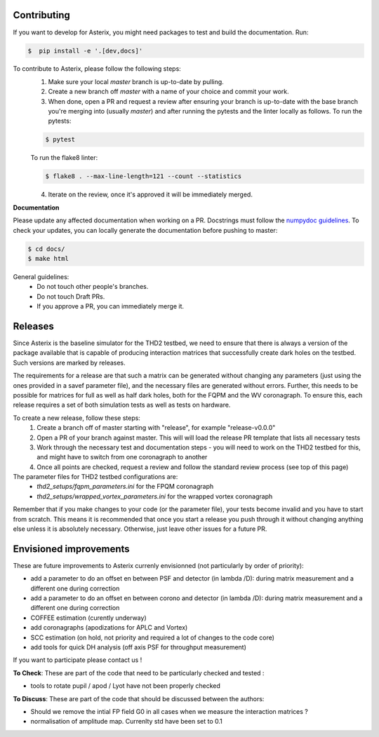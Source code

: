 ..  _todo-label:

Contributing
---------------

If you want to develop for Asterix, you might need packages to test and build the documentation. Run:

.. code-block:: bash
    
    $  pip install -e '.[dev,docs]'

To contribute to Asterix, please follow the following steps:
    1. Make sure your local `master` branch is up-to-date by pulling.
    2. Create a new branch off `master` with a name of your choice and commit your work.
    3. When done, open a PR and request a review after ensuring your branch is up-to-date with the base branch you're merging into (usually `master`) and after running the pytests and the linter locally as follows. To run the pytests:

    .. code-block:: bash

        $ pytest

    To run the flake8 linter:

    .. code-block:: bash

        $ flake8 . --max-line-length=121 --count --statistics


    4. Iterate on the review, once it's approved it will be immediately merged.

**Documentation**

Please update any affected documentation when working on a PR. Docstrings must follow the `numpydoc guidelines <https://numpydoc.readthedocs.io/en/latest/format.html>`_.
To check your updates, you can locally generate the documentation before pushing to master:

.. code-block:: bash

        $ cd docs/
        $ make html

General guidelines:
    * Do not touch other people's branches.
    * Do not touch Draft PRs.
    * If you approve a PR, you can immediately merge it.

Releases
----------

Since Asterix is the baseline simulator for the THD2 testbed, we need to ensure that there is always a version of the
package available that is capable of producing interaction matrices that successfully create
dark holes on the testbed. Such versions are marked by releases.

The requirements for a release are that such a matrix can be generated without changing any parameters (just using the
ones provided in a savef parameter file), and the necessary files are generated without errors. Further, this needs to
be possible for matrices for full as well as half dark holes, both for the FQPM and the WV coronagraph. To ensure this,
each release requires a set of both simulation tests as well as tests on hardware.

To create a new release, follow these steps:
    1. Create a branch off of master starting with "release", for example "release-v0.0.0"
    2. Open a PR of your branch against master. This will will load the release PR template that lists all necessary tests
    3. Work through the necessary test and documentation steps - you will need to work on the THD2 testbed for this, and might have to switch from one coronagraph to another
    4. Once all points are checked, request a review and follow the standard review process (see top of this page)

The parameter files for THD2 testbed configurations are:
    - `thd2_setups/fqpm_parameters.ini` for the FPQM coronagraph
    - `thd2_setups/wrapped_vortex_parameters.ini` for the wrapped vortex coronagraph

Remember that if you make changes to your code (or the parameter file), your tests become invalid and you have to start from scratch.
This means it is recommended that once you start a release you push through it without changing anything else unless it
is absolutely necessary. Otherwise, just leave other issues for a future PR.

Envisioned improvements
-------------------------

These are future improvements to Asterix currenly envisionned (not particularly by order of priority):

- add a parameter to do an offset en between PSF and detector (in lambda /D): during matrix measurement and a different one during correction 
- add a parameter to do an offset en between corono and detector (in lambda /D): during matrix measurement and a different one during correction 
- COFFEE estimation (curently underway)
- add coronagraphs (apodizations for APLC and Vortex)
- SCC estimation (on hold, not priority and required a lot of changes to the code core)
- add tools for quick DH analysis (off axis PSF for throughput measurement)

If you want to participate please contact us ! 

**To Check**: These are part of the code that need to be particularly checked and tested :

- tools to rotate pupil / apod / Lyot have not been properly checked
 
**To Discuss**: These are part of the code that should be discussed between the authors:

- Should we remove the intial FP field G0 in all cases when we measure the interaction matrices ?
- normalisation of amplitude map. Currenlty std have been set to 0.1

